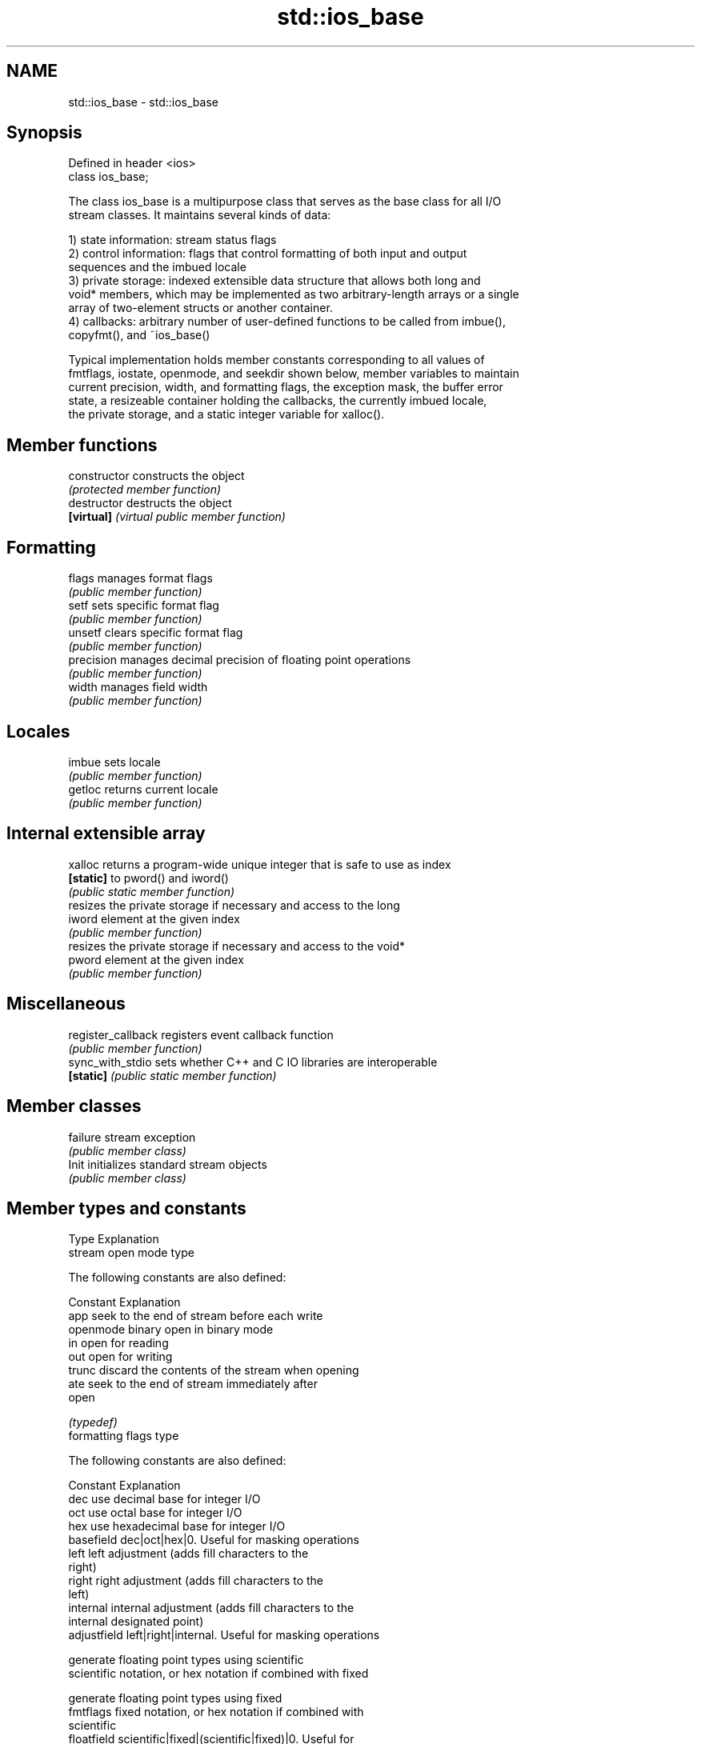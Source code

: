 .TH std::ios_base 3 "Nov 25 2015" "2.0 | http://cppreference.com" "C++ Standard Libary"
.SH NAME
std::ios_base \- std::ios_base

.SH Synopsis
   Defined in header <ios>
   class ios_base;

   The class ios_base is a multipurpose class that serves as the base class for all I/O
   stream classes. It maintains several kinds of data:

   1) state information: stream status flags
   2) control information: flags that control formatting of both input and output
   sequences and the imbued locale
   3) private storage: indexed extensible data structure that allows both long and
   void* members, which may be implemented as two arbitrary-length arrays or a single
   array of two-element structs or another container.
   4) callbacks: arbitrary number of user-defined functions to be called from imbue(),
   copyfmt(), and ~ios_base()

   Typical implementation holds member constants corresponding to all values of
   fmtflags, iostate, openmode, and seekdir shown below, member variables to maintain
   current precision, width, and formatting flags, the exception mask, the buffer error
   state, a resizeable container holding the callbacks, the currently imbued locale,
   the private storage, and a static integer variable for xalloc().

.SH Member functions

   constructor       constructs the object
                     \fI(protected member function)\fP 
   destructor        destructs the object
   \fB[virtual]\fP         \fI(virtual public member function)\fP 
.SH Formatting
   flags             manages format flags
                     \fI(public member function)\fP 
   setf              sets specific format flag
                     \fI(public member function)\fP 
   unsetf            clears specific format flag
                     \fI(public member function)\fP 
   precision         manages decimal precision of floating point operations
                     \fI(public member function)\fP 
   width             manages field width
                     \fI(public member function)\fP 
.SH Locales
   imbue             sets locale
                     \fI(public member function)\fP 
   getloc            returns current locale
                     \fI(public member function)\fP 
.SH Internal extensible array
   xalloc            returns a program-wide unique integer that is safe to use as index
   \fB[static]\fP          to pword() and iword()
                     \fI(public static member function)\fP 
                     resizes the private storage if necessary and access to the long
   iword             element at the given index
                     \fI(public member function)\fP 
                     resizes the private storage if necessary and access to the void*
   pword             element at the given index
                     \fI(public member function)\fP 
.SH Miscellaneous
   register_callback registers event callback function
                     \fI(public member function)\fP 
   sync_with_stdio   sets whether C++ and C IO libraries are interoperable
   \fB[static]\fP          \fI(public static member function)\fP 
.SH Member classes
   failure           stream exception
                     \fI(public member class)\fP 
   Init              initializes standard stream objects
                     \fI(public member class)\fP 

.SH Member types and constants
   Type                  Explanation
                         stream open mode type

                         The following constants are also defined:

                         Constant Explanation
                         app      seek to the end of stream before each write
   openmode              binary   open in binary mode
                         in       open for reading
                         out      open for writing
                         trunc    discard the contents of the stream when opening
                         ate      seek to the end of stream immediately after
                                  open

                         \fI(typedef)\fP 
                         formatting flags type

                         The following constants are also defined:

                         Constant    Explanation
                         dec         use decimal base for integer I/O
                         oct         use octal base for integer I/O
                         hex         use hexadecimal base for integer I/O
                         basefield   dec|oct|hex|0. Useful for masking operations
                         left        left adjustment (adds fill characters to the
                                     right) 
                         right       right adjustment (adds fill characters to the
                                     left) 
                         internal    internal adjustment (adds fill characters to the
                                     internal designated point) 
                         adjustfield left|right|internal. Useful for masking operations
                                     
                                     generate floating point types using scientific
                         scientific  notation, or hex notation if combined with fixed
                                     
                                     generate floating point types using fixed
   fmtflags              fixed       notation, or hex notation if combined with
                                     scientific 
                         floatfield  scientific|fixed|(scientific|fixed)|0. Useful for
                                     masking operations 
                         boolalpha   insert and extract bool type in alphanumeric
                                     format 
                                     generate a prefix indicating the numeric base for
                         showbase    integer output, require the currency indicator in
                                     monetary I/O 
                         showpoint   generate a decimal-point character unconditionally
                                     for floating-point number output 
                         showpos     generate a + character for non-negative numeric
                                     output 
                         skipws      skip leading whitespace before certain input
                                     operations 
                         unitbuf     flush the output after each output operation
                                     
                                     replace certain lowercase letters with their
                         uppercase   uppercase
                                     equivalents in certain output output operations
                                     

                         \fI(typedef)\fP 
                         state of the stream type

                         The following constants are also defined:

                         Constant Explanation
                         goodbit  no error 
   iostate               badbit   irrecoverable stream error 
                         failbit  input/output operation failed (formatting or
                                  extraction error) 
                         eofbit   associated input sequence has reached end-of-file
                                  

                         \fI(typedef)\fP 
                         seeking direction type

                         The following constants are also defined:

                         Constant Explanation
   seekdir               beg      the beginning of a stream 
                         end      the ending of a stream 
                         cur      the current position of stream position indicator
                                  

                         \fI(typedef)\fP 
   event                 specifies event type
                         \fI(enum)\fP 
   event_callback        callback function type
                         \fI(typedef)\fP 
.SH Deprecated member types
   Type                  Explanation
   io_state\fB(deprecated)\fP  integer type that may be used like iostate
   open_mode\fB(deprecated)\fP integer type that may be used like openmode
   seek_dir\fB(deprecated)\fP  integer type that may be used like seekdir
   streamoff\fB(deprecated)\fP unspecified type that may be used like off_type, not
                         necessarily std::streamoff
   streampos\fB(deprecated)\fP unspecified type that may be used like pos_type, not
                         necessarily std::streampos
